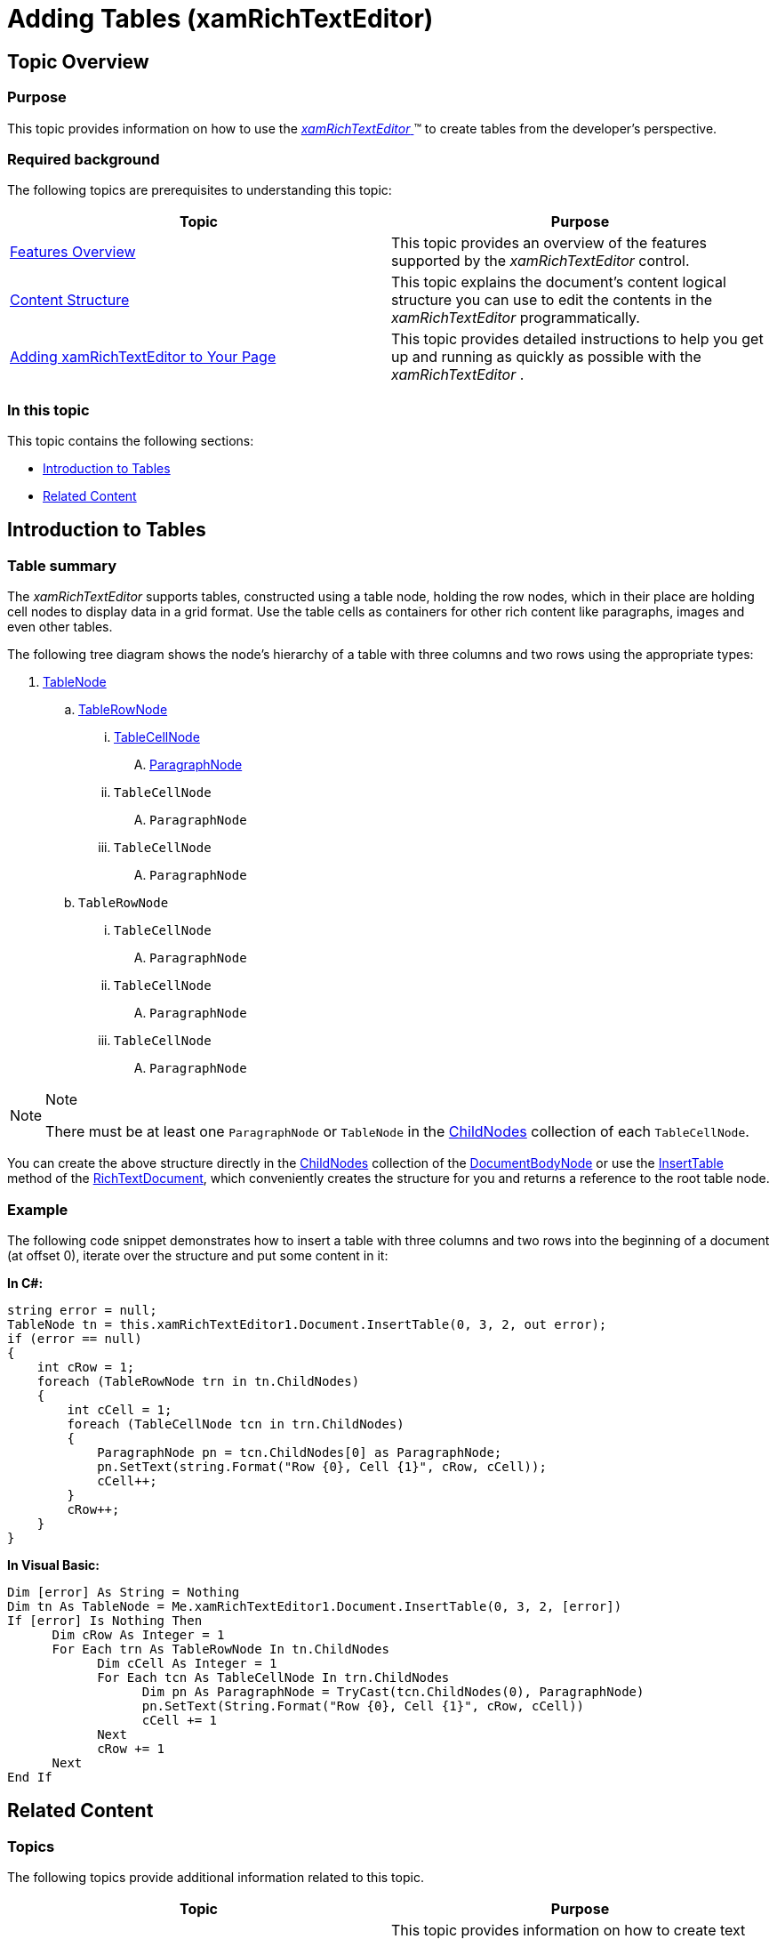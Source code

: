 ﻿////

|metadata|
{
    "name": "xamrichtexteditor-managing-adding-tables",
    "tags": ["How Do I"],
    "controlName": ["xamRichTextEditor"],
    "guid": "2433051d-6c7c-499a-ac47-4da9efd5a330",  
    "buildFlags": [],
    "createdOn": "2016-05-25T18:21:58.5203067Z"
}
|metadata|
////

= Adding Tables (xamRichTextEditor)

== Topic Overview

=== Purpose

This topic provides information on how to use the link:{ApiPlatform}controls.editors.xamrichtexteditor.v{ProductVersion}~infragistics.controls.editors.xamrichtexteditor.html[ _xamRichTextEditor_  ]™ to create tables from the developer’s perspective.

=== Required background

The following topics are prerequisites to understanding this topic:

[options="header", cols="a,a"]
|====
|Topic|Purpose

| link:xamrichtexteditor-features-overview.html[Features Overview]
|This topic provides an overview of the features supported by the _xamRichTextEditor_ control.

| link:xamrichtexteditor-content-structure.html[Content Structure]
|This topic explains the document’s content logical structure you can use to edit the contents in the _xamRichTextEditor_ programmatically.

| link:xamrichtexteditor-adding-to-your-page.html[Adding xamRichTextEditor to Your Page]
|This topic provides detailed instructions to help you get up and running as quickly as possible with the _xamRichTextEditor_ .

|====

=== In this topic

This topic contains the following sections:

* <<_Ref364244625,Introduction to Tables>>
* <<_Ref364244630,Related Content>>

[[_Ref364244625]]
== Introduction to Tables

=== Table summary

The  _xamRichTextEditor_   supports tables, constructed using a table node, holding the row nodes, which in their place are holding cell nodes to display data in a grid format. Use the table cells as containers for other rich content like paragraphs, images and even other tables.

The following tree diagram shows the node’s hierarchy of a table with three columns and two rows using the appropriate types:

[start=1]
. link:{ApiPlatform}documents.richtextdocument.v{ProductVersion}~infragistics.documents.richtext.tablenode_members.html[TableNode]

.. link:{ApiPlatform}documents.richtextdocument.v{ProductVersion}~infragistics.documents.richtext.tablerownode_members.html[TableRowNode]

... link:{ApiPlatform}documents.richtextdocument.v{ProductVersion}~infragistics.documents.richtext.tablecellnode_members.html[TableCellNode]

.... link:{ApiPlatform}documents.richtextdocument.v{ProductVersion}~infragistics.documents.richtext.paragraphnode_members.html[ParagraphNode]

... `TableCellNode`

.... `ParagraphNode`

... `TableCellNode`

.... `ParagraphNode`

.. `TableRowNode`

... `TableCellNode`

.... `ParagraphNode`

... `TableCellNode`

.... `ParagraphNode`

... `TableCellNode`

.... `ParagraphNode`

.Note
[NOTE]
====
There must be at least one `ParagraphNode` or `TableNode` in the link:{ApiPlatform}documents.richtextdocument.v{ProductVersion}~infragistics.documents.richtext.nodebase~childnodes.html[ChildNodes] collection of each `TableCellNode`.
====

You can create the above structure directly in the link:{ApiPlatform}documents.richtextdocument.v{ProductVersion}~infragistics.documents.richtext.nodebase~childnodes.html[ChildNodes] collection of the link:{ApiPlatform}documents.richtextdocument.v{ProductVersion}~infragistics.documents.richtext.documentbodynode_members.html[DocumentBodyNode] or use the link:{ApiPlatform}documents.richtextdocument.v{ProductVersion}~infragistics.documents.richtext.richtextdocument~inserttable.html[InsertTable] method of the link:{ApiPlatform}documents.richtextdocument.v{ProductVersion}~infragistics.documents.richtext.richtextdocument_members.html[RichTextDocument], which conveniently creates the structure for you and returns a reference to the root table node.

=== Example

The following code snippet demonstrates how to insert a table with three columns and two rows into the beginning of a document (at offset 0), iterate over the structure and put some content in it:

*In C#:*

[source,csharp]
----
string error = null;
TableNode tn = this.xamRichTextEditor1.Document.InsertTable(0, 3, 2, out error);
if (error == null)
{
    int cRow = 1;
    foreach (TableRowNode trn in tn.ChildNodes)
    {
        int cCell = 1;
        foreach (TableCellNode tcn in trn.ChildNodes)
        {
            ParagraphNode pn = tcn.ChildNodes[0] as ParagraphNode;
            pn.SetText(string.Format("Row {0}, Cell {1}", cRow, cCell));
            cCell++;
        }
        cRow++;
    }
}
----

*In Visual Basic:*

[source,vb]
----
Dim [error] As String = Nothing
Dim tn As TableNode = Me.xamRichTextEditor1.Document.InsertTable(0, 3, 2, [error])
If [error] Is Nothing Then
      Dim cRow As Integer = 1
      For Each trn As TableRowNode In tn.ChildNodes
            Dim cCell As Integer = 1
            For Each tcn As TableCellNode In trn.ChildNodes
                  Dim pn As ParagraphNode = TryCast(tcn.ChildNodes(0), ParagraphNode)
                  pn.SetText(String.Format("Row {0}, Cell {1}", cRow, cCell))
                  cCell += 1
            Next
            cRow += 1
      Next
End If
----

[[_Ref364244630]]
== Related Content

=== Topics

The following topics provide additional information related to this topic.

[options="header", cols="a,a"]
|====
|Topic|Purpose

| link:xamrichtexteditor-managing-adding-text.html[Adding Text]
|This topic provides information on how to create text using the _xamRichTextEditor_ from a developer’s perspective.

| link:xamrichtexteditor-managing-adding-hyperlinks.html[Adding Hyperlinks]
|This topic provides information on how to create hyperlinks using the _xamRichTextEditor_ from the developer’s perspective.

| link:xamrichtexteditor-managing-adding-lists.html[Adding Lists]
|This topic provides information on how to create lists using the _xamRichTextEditor_ from the developer’s perspective.

| link:xamrichtexteditor-managing-adding-images.html[Adding Images]
|This topic provides information on how to create images using the _xamRichTextEditor_ from the developer’s perspective.

|====

=== Samples

The following sample provides additional information related to this topic.

[options="header", cols="a,a"]
|====
|Sample|Purpose

| pick:[sl=" link:{SamplesURL}/richtext-editor/#/defining-tables-in-code[Defining Tables in Code]"] pick:[wpf=" link:{SamplesURL}/richtext-editor/defining-tables-in-code[Defining Tables in Code]"] 
|This sample demonstrates the creation of tables in code.

|====